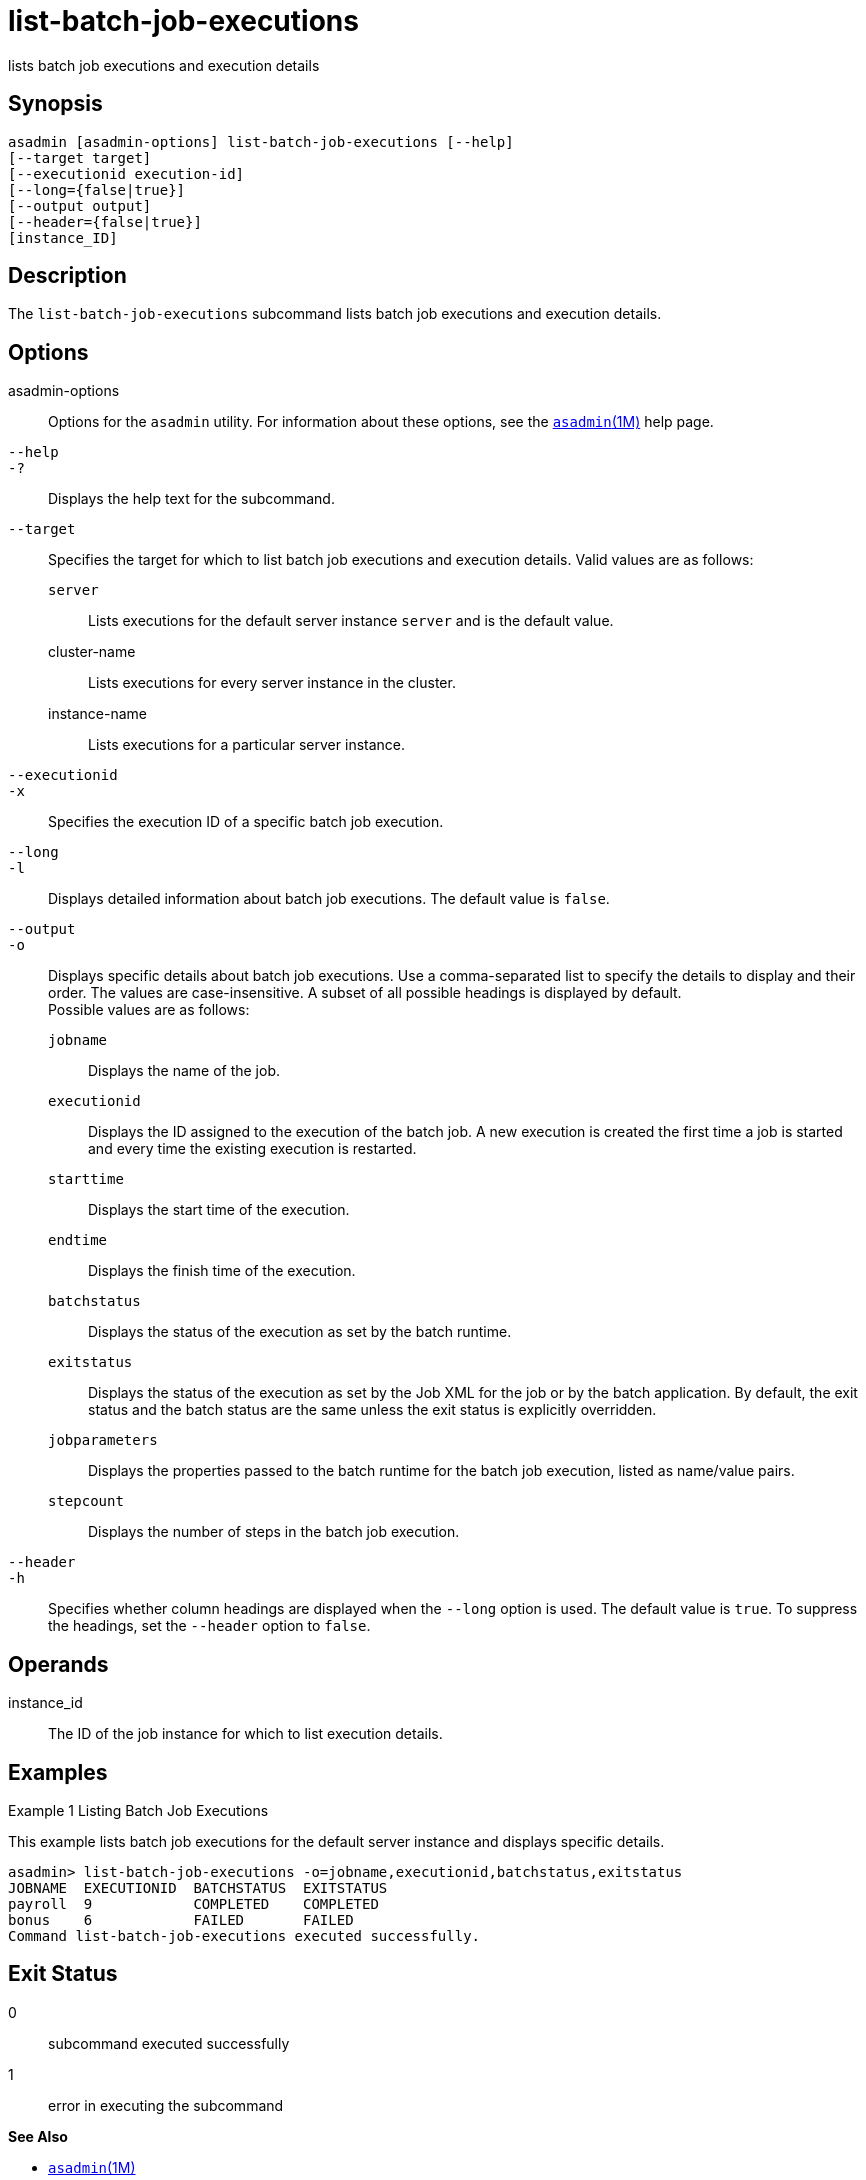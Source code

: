 [[list-batch-job-executions]]
= list-batch-job-executions

lists batch job executions and execution details

[[synopsis]]
== Synopsis

[source,shell]
----
asadmin [asadmin-options] list-batch-job-executions [--help]
[--target target]
[--executionid execution-id]
[--long={false|true}]
[--output output]
[--header={false|true}]
[instance_ID]
----

[[description]]
== Description

The `list-batch-job-executions` subcommand lists batch job executions and execution details.

[[options]]
== Options

asadmin-options::
  Options for the `asadmin` utility. For information about these options, see the xref:asadmin.adoc#asadmin-1m[`asadmin`(1M)] help page.
`--help`::
`-?`::
  Displays the help text for the subcommand.
`--target`::
  Specifies the target for which to list batch job executions and execution details. Valid values are as follows: +
  `server`;;
    Lists executions for the default server instance `server` and is the default value.
  cluster-name;;
    Lists executions for every server instance in the cluster.
  instance-name;;
    Lists executions for a particular server instance.
`--executionid`::
`-x`::
  Specifies the execution ID of a specific batch job execution.
`--long`::
`-l`::
  Displays detailed information about batch job executions. The default value is `false`.
`--output`::
`-o`::
  Displays specific details about batch job executions. Use a comma-separated list to specify the details to display and their
  order. The values are case-insensitive. A subset of all possible headings is displayed by default. +
  Possible values are as follows: +
  `jobname`;;
    Displays the name of the job.
  `executionid`;;
    Displays the ID assigned to the execution of the batch job. A new execution is created the first time a job is started and every time the existing execution is restarted.
  `starttime`;;
    Displays the start time of the execution.
  `endtime`;;
    Displays the finish time of the execution.
  `batchstatus`;;
    Displays the status of the execution as set by the batch runtime.
  `exitstatus`;;
    Displays the status of the execution as set by the Job XML for the job or by the batch application. By default, the exit status and the
    batch status are the same unless the exit status is explicitly
    overridden.
  `jobparameters`;;
    Displays the properties passed to the batch runtime for the batch job execution, listed as name/value pairs.
  `stepcount`;;
    Displays the number of steps in the batch job execution.
`--header`::
`-h`::
  Specifies whether column headings are displayed when the `--long`  option is used. The default value is `true`. To suppress the headings, set the `--header` option to `false`.

[[operands]]
== Operands

instance_id::
  The ID of the job instance for which to list execution details.

[[examples]]
== Examples

Example 1 Listing Batch Job Executions

This example lists batch job executions for the default server instance and displays specific details.

[source,shell]
----
asadmin> list-batch-job-executions -o=jobname,executionid,batchstatus,exitstatus
JOBNAME  EXECUTIONID  BATCHSTATUS  EXITSTATUS
payroll  9            COMPLETED    COMPLETED
bonus    6            FAILED       FAILED
Command list-batch-job-executions executed successfully.
----

[[exit-status]]
== Exit Status

0::
  subcommand executed successfully
1::
  error in executing the subcommand

*See Also*

* xref:asadmin.adoc#asadmin-1m[`asadmin`(1M)]
* xref:list-batch-jobs.adoc#list-batch-jobs[`list-batch-jobs`(1)],
* xref:list-batch-job-steps.adoc#list-batch-job-steps[`list-batch-job-steps`(1)],
* xref:list-batch-runtime-configuration.adoc#list-batch-runtime-configuration-1[`list-batch-runtime-configuration`(1)],
* xref:set-batch-runtime-configuration.adoc#set-batch-runtime-configuration-1[`set-batch-runtime-configuration`(1)]


